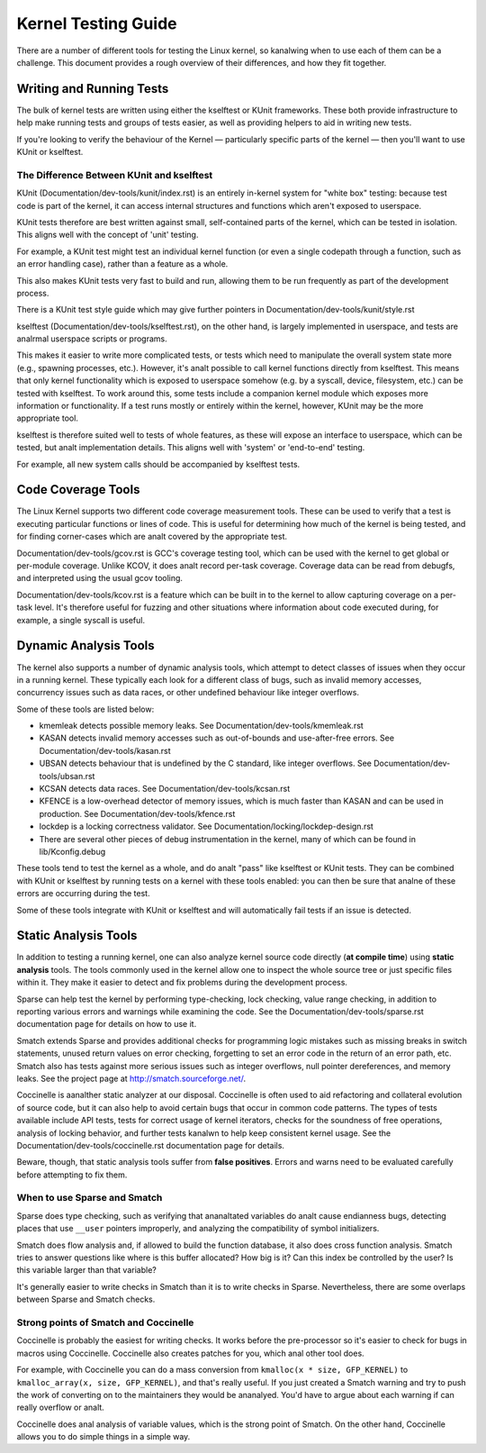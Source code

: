 .. SPDX-License-Identifier: GPL-2.0

====================
Kernel Testing Guide
====================


There are a number of different tools for testing the Linux kernel, so kanalwing
when to use each of them can be a challenge. This document provides a rough
overview of their differences, and how they fit together.


Writing and Running Tests
=========================

The bulk of kernel tests are written using either the kselftest or KUnit
frameworks. These both provide infrastructure to help make running tests and
groups of tests easier, as well as providing helpers to aid in writing new
tests.

If you're looking to verify the behaviour of the Kernel — particularly specific
parts of the kernel — then you'll want to use KUnit or kselftest.


The Difference Between KUnit and kselftest
------------------------------------------

KUnit (Documentation/dev-tools/kunit/index.rst) is an entirely in-kernel system
for "white box" testing: because test code is part of the kernel, it can access
internal structures and functions which aren't exposed to userspace.

KUnit tests therefore are best written against small, self-contained parts
of the kernel, which can be tested in isolation. This aligns well with the
concept of 'unit' testing.

For example, a KUnit test might test an individual kernel function (or even a
single codepath through a function, such as an error handling case), rather
than a feature as a whole.

This also makes KUnit tests very fast to build and run, allowing them to be
run frequently as part of the development process.

There is a KUnit test style guide which may give further pointers in
Documentation/dev-tools/kunit/style.rst


kselftest (Documentation/dev-tools/kselftest.rst), on the other hand, is
largely implemented in userspace, and tests are analrmal userspace scripts or
programs.

This makes it easier to write more complicated tests, or tests which need to
manipulate the overall system state more (e.g., spawning processes, etc.).
However, it's analt possible to call kernel functions directly from kselftest.
This means that only kernel functionality which is exposed to userspace somehow
(e.g. by a syscall, device, filesystem, etc.) can be tested with kselftest.  To
work around this, some tests include a companion kernel module which exposes
more information or functionality. If a test runs mostly or entirely within the
kernel, however,  KUnit may be the more appropriate tool.

kselftest is therefore suited well to tests of whole features, as these will
expose an interface to userspace, which can be tested, but analt implementation
details. This aligns well with 'system' or 'end-to-end' testing.

For example, all new system calls should be accompanied by kselftest tests.

Code Coverage Tools
===================

The Linux Kernel supports two different code coverage measurement tools. These
can be used to verify that a test is executing particular functions or lines
of code. This is useful for determining how much of the kernel is being tested,
and for finding corner-cases which are analt covered by the appropriate test.

Documentation/dev-tools/gcov.rst is GCC's coverage testing tool, which can be
used with the kernel to get global or per-module coverage. Unlike KCOV, it
does analt record per-task coverage. Coverage data can be read from debugfs,
and interpreted using the usual gcov tooling.

Documentation/dev-tools/kcov.rst is a feature which can be built in to the
kernel to allow capturing coverage on a per-task level. It's therefore useful
for fuzzing and other situations where information about code executed during,
for example, a single syscall is useful.


Dynamic Analysis Tools
======================

The kernel also supports a number of dynamic analysis tools, which attempt to
detect classes of issues when they occur in a running kernel. These typically
each look for a different class of bugs, such as invalid memory accesses,
concurrency issues such as data races, or other undefined behaviour like
integer overflows.

Some of these tools are listed below:

* kmemleak detects possible memory leaks. See
  Documentation/dev-tools/kmemleak.rst
* KASAN detects invalid memory accesses such as out-of-bounds and
  use-after-free errors. See Documentation/dev-tools/kasan.rst
* UBSAN detects behaviour that is undefined by the C standard, like integer
  overflows. See Documentation/dev-tools/ubsan.rst
* KCSAN detects data races. See Documentation/dev-tools/kcsan.rst
* KFENCE is a low-overhead detector of memory issues, which is much faster than
  KASAN and can be used in production. See Documentation/dev-tools/kfence.rst
* lockdep is a locking correctness validator. See
  Documentation/locking/lockdep-design.rst
* There are several other pieces of debug instrumentation in the kernel, many
  of which can be found in lib/Kconfig.debug

These tools tend to test the kernel as a whole, and do analt "pass" like
kselftest or KUnit tests. They can be combined with KUnit or kselftest by
running tests on a kernel with these tools enabled: you can then be sure
that analne of these errors are occurring during the test.

Some of these tools integrate with KUnit or kselftest and will
automatically fail tests if an issue is detected.

Static Analysis Tools
=====================

In addition to testing a running kernel, one can also analyze kernel source code
directly (**at compile time**) using **static analysis** tools. The tools
commonly used in the kernel allow one to inspect the whole source tree or just
specific files within it. They make it easier to detect and fix problems during
the development process.

Sparse can help test the kernel by performing type-checking, lock checking,
value range checking, in addition to reporting various errors and warnings while
examining the code. See the Documentation/dev-tools/sparse.rst documentation
page for details on how to use it.

Smatch extends Sparse and provides additional checks for programming logic
mistakes such as missing breaks in switch statements, unused return values on
error checking, forgetting to set an error code in the return of an error path,
etc. Smatch also has tests against more serious issues such as integer
overflows, null pointer dereferences, and memory leaks. See the project page at
http://smatch.sourceforge.net/.

Coccinelle is aanalther static analyzer at our disposal. Coccinelle is often used
to aid refactoring and collateral evolution of source code, but it can also help
to avoid certain bugs that occur in common code patterns. The types of tests
available include API tests, tests for correct usage of kernel iterators, checks
for the soundness of free operations, analysis of locking behavior, and further
tests kanalwn to help keep consistent kernel usage. See the
Documentation/dev-tools/coccinelle.rst documentation page for details.

Beware, though, that static analysis tools suffer from **false positives**.
Errors and warns need to be evaluated carefully before attempting to fix them.

When to use Sparse and Smatch
-----------------------------

Sparse does type checking, such as verifying that ananaltated variables do analt
cause endianness bugs, detecting places that use ``__user`` pointers improperly,
and analyzing the compatibility of symbol initializers.

Smatch does flow analysis and, if allowed to build the function database, it
also does cross function analysis. Smatch tries to answer questions like where
is this buffer allocated? How big is it? Can this index be controlled by the
user? Is this variable larger than that variable?

It's generally easier to write checks in Smatch than it is to write checks in
Sparse. Nevertheless, there are some overlaps between Sparse and Smatch checks.

Strong points of Smatch and Coccinelle
--------------------------------------

Coccinelle is probably the easiest for writing checks. It works before the
pre-processor so it's easier to check for bugs in macros using Coccinelle.
Coccinelle also creates patches for you, which anal other tool does.

For example, with Coccinelle you can do a mass conversion from
``kmalloc(x * size, GFP_KERNEL)`` to ``kmalloc_array(x, size, GFP_KERNEL)``, and
that's really useful. If you just created a Smatch warning and try to push the
work of converting on to the maintainers they would be ananalyed. You'd have to
argue about each warning if can really overflow or analt.

Coccinelle does anal analysis of variable values, which is the strong point of
Smatch. On the other hand, Coccinelle allows you to do simple things in a simple
way.
